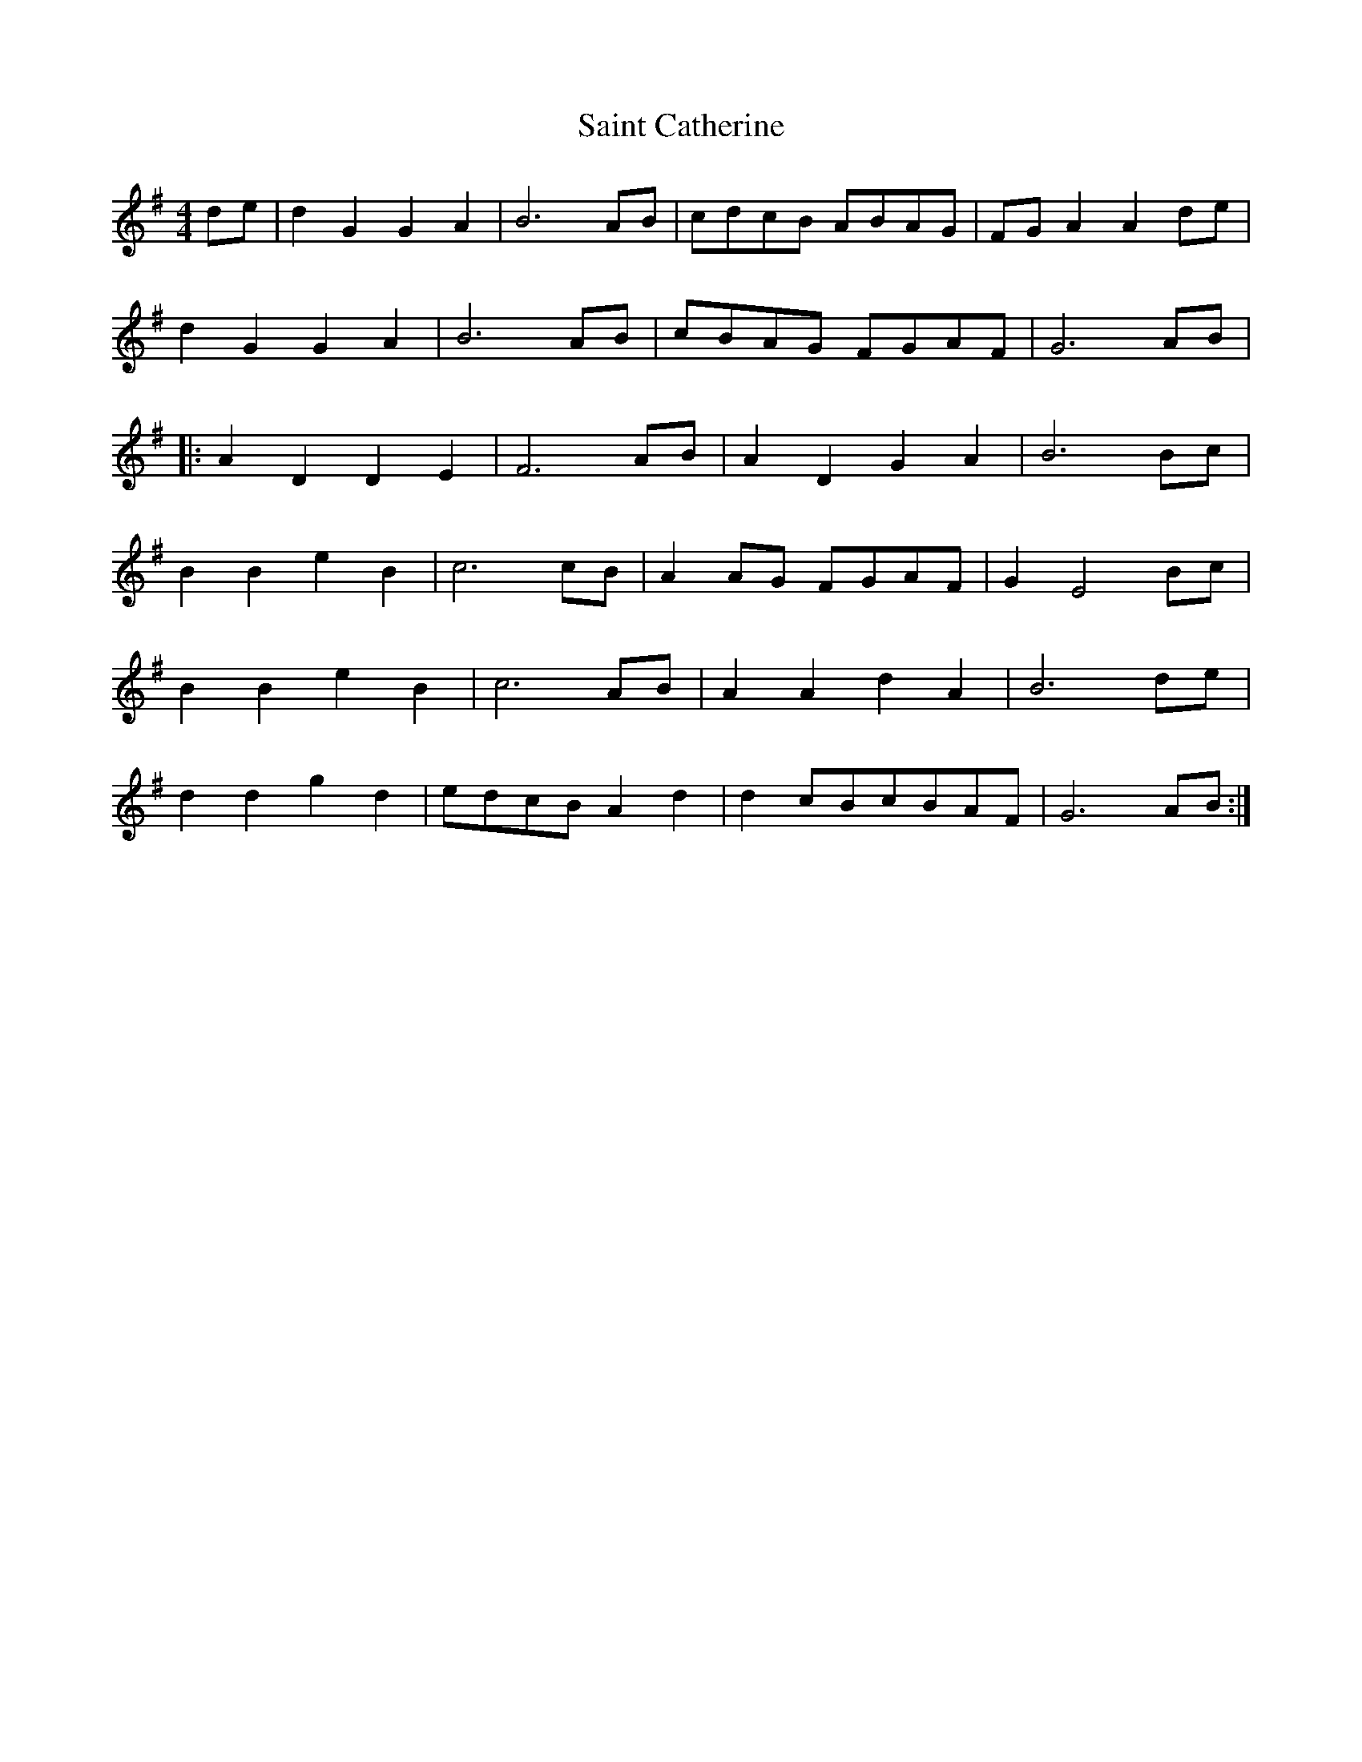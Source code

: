 X: 35707
T: Saint Catherine
R: reel
M: 4/4
K: Gmajor
de|d2G2G2A2|B6 AB|cdcB ABAG|FG A2A2 de|
d2G2G2A2|B6 AB|cBAG FGAF|G6 AB|
|:A2 D2 D2 E2|F6 AB|A2 D2 G2 A2|B6 Bc|
B2 B2 e2 B2|c6 cB|A2 AG FGAF|G2 E4 Bc|
B2 B2 e2 B2|c6 AB|A2 A2 d2 A2|B6 de|
d2 d2 g2 d2|edcB A2 d2|d2 cBcBAF|G6 AB:|

